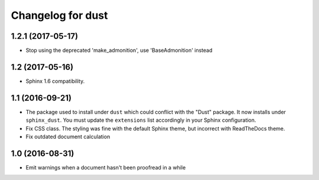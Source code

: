 Changelog for dust
==================

1.2.1 (2017-05-17)
------------------

- Stop using the deprecated 'make_admonition', use 'BaseAdmonition' instead


1.2 (2017-05-16)
----------------

- Sphinx 1.6 compatibility.


1.1 (2016-09-21)
----------------

- The package used to install under ``dust`` which could conflict with
  the "Dust" package. It now installs under ``sphinx_dust``. You must
  update the ``extensions`` list accordingly in your Sphinx
  configuration.
- Fix CSS class. The styling was fine with the default Sphinx theme,
  but incorrect with ReadTheDocs theme.
- Fix outdated document calculation


1.0 (2016-08-31)
----------------

- Emit warnings when a document hasn't been proofread in a while
